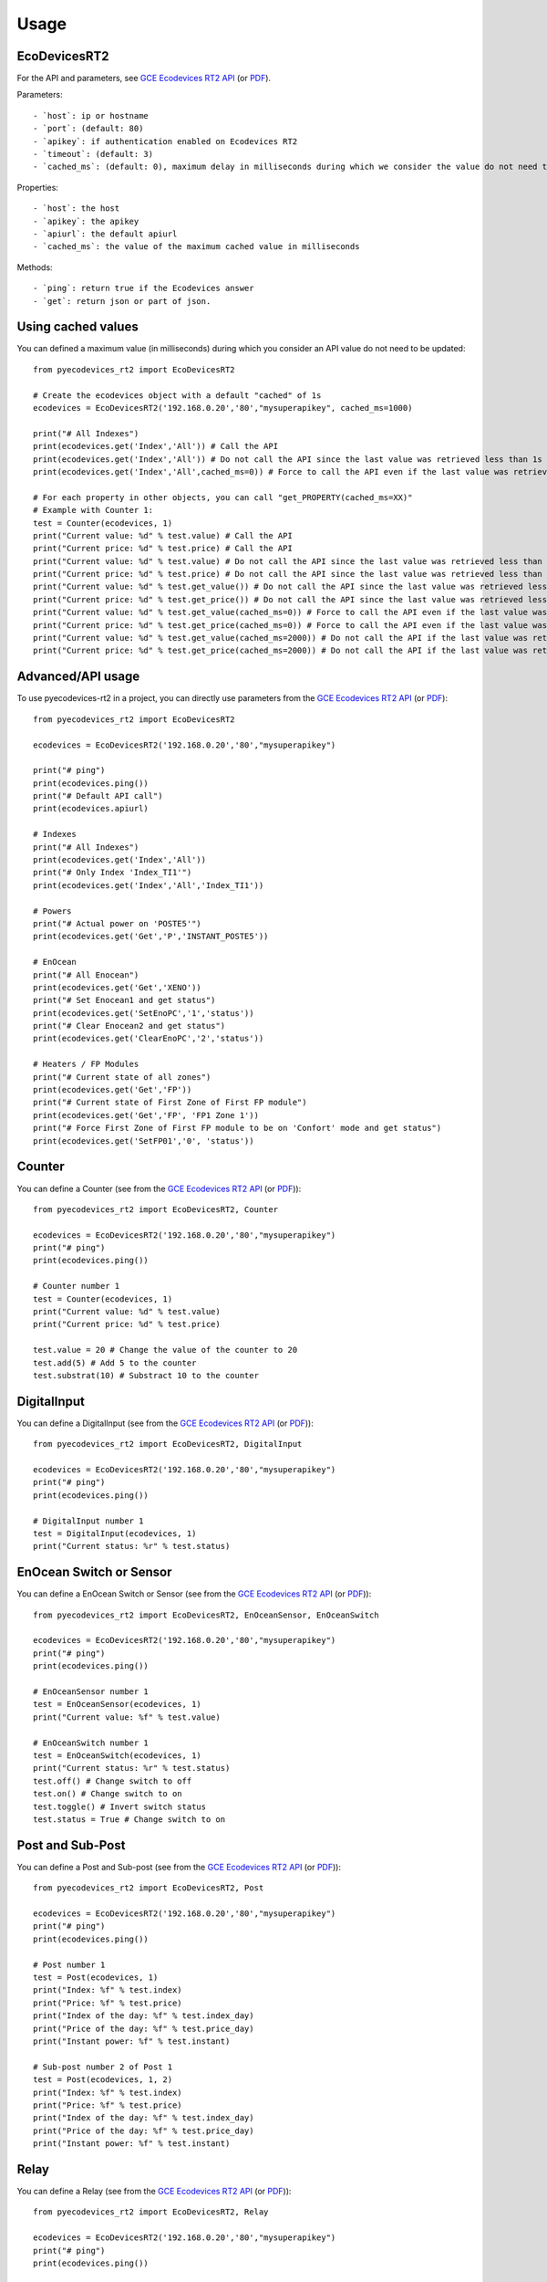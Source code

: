 =====
Usage
=====

EcoDevicesRT2
-------------
For the API and parameters, see `GCE Ecodevices RT2 API`_ (or `PDF`_).

Parameters::

- `host`: ip or hostname
- `port`: (default: 80)
- `apikey`: if authentication enabled on Ecodevices RT2
- `timeout`: (default: 3)
- `cached_ms`: (default: 0), maximum delay in milliseconds during which we consider the value do not need to be updated using the API.

Properties::

- `host`: the host
- `apikey`: the apikey
- `apiurl`: the default apiurl
- `cached_ms`: the value of the maximum cached value in milliseconds

Methods::

- `ping`: return true if the Ecodevices answer
- `get`: return json or part of json.

Using cached values
-------------------
You can defined a maximum value (in milliseconds) during which you consider an API value do not need to be updated::

    from pyecodevices_rt2 import EcoDevicesRT2

    # Create the ecodevices object with a default "cached" of 1s
    ecodevices = EcoDevicesRT2('192.168.0.20','80',"mysuperapikey", cached_ms=1000)

    print("# All Indexes")
    print(ecodevices.get('Index','All')) # Call the API
    print(ecodevices.get('Index','All')) # Do not call the API since the last value was retrieved less than 1s (1000ms) ago
    print(ecodevices.get('Index','All',cached_ms=0)) # Force to call the API even if the last value was retrieved less than 1s (1000ms) ago

    # For each property in other objects, you can call "get_PROPERTY(cached_ms=XX)"
    # Example with Counter 1:
    test = Counter(ecodevices, 1)
    print("Current value: %d" % test.value) # Call the API
    print("Current price: %d" % test.price) # Call the API
    print("Current value: %d" % test.value) # Do not call the API since the last value was retrieved less than 1s (1000ms) ago
    print("Current price: %d" % test.price) # Do not call the API since the last value was retrieved less than 1s (1000ms) ago
    print("Current value: %d" % test.get_value()) # Do not call the API since the last value was retrieved less than 1s (1000ms) ago
    print("Current price: %d" % test.get_price()) # Do not call the API since the last value was retrieved less than 1s (1000ms) ago
    print("Current value: %d" % test.get_value(cached_ms=0)) # Force to call the API even if the last value was retrieved less than 1s (1000ms) ago
    print("Current price: %d" % test.get_price(cached_ms=0)) # Force to call the API even if the last value was retrieved less than 1s (1000ms) ago
    print("Current value: %d" % test.get_value(cached_ms=2000)) # Do not call the API if the last value was retrieved less than 2s (2000ms) ago
    print("Current price: %d" % test.get_price(cached_ms=2000)) # Do not call the API if the last value was retrieved less than 2s (2000ms) ago



Advanced/API usage
------------------
To use pyecodevices-rt2 in a project, you can directly use parameters from the `GCE Ecodevices RT2 API`_ (or `PDF`_)::

    from pyecodevices_rt2 import EcoDevicesRT2

    ecodevices = EcoDevicesRT2('192.168.0.20','80',"mysuperapikey")

    print("# ping")
    print(ecodevices.ping())
    print("# Default API call")
    print(ecodevices.apiurl)

    # Indexes
    print("# All Indexes")
    print(ecodevices.get('Index','All'))
    print("# Only Index 'Index_TI1'")
    print(ecodevices.get('Index','All','Index_TI1'))

    # Powers
    print("# Actual power on 'POSTE5'")
    print(ecodevices.get('Get','P','INSTANT_POSTE5'))

    # EnOcean
    print("# All Enocean")
    print(ecodevices.get('Get','XENO'))
    print("# Set Enocean1 and get status")
    print(ecodevices.get('SetEnoPC','1','status'))
    print("# Clear Enocean2 and get status")
    print(ecodevices.get('ClearEnoPC','2','status'))

    # Heaters / FP Modules
    print("# Current state of all zones")
    print(ecodevices.get('Get','FP'))
    print("# Current state of First Zone of First FP module")
    print(ecodevices.get('Get','FP', 'FP1 Zone 1'))
    print("# Force First Zone of First FP module to be on 'Confort' mode and get status")
    print(ecodevices.get('SetFP01','0', 'status'))

Counter
-------
You can define a Counter (see from the `GCE Ecodevices RT2 API`_ (or `PDF`_))::

    from pyecodevices_rt2 import EcoDevicesRT2, Counter

    ecodevices = EcoDevicesRT2('192.168.0.20','80',"mysuperapikey")
    print("# ping")
    print(ecodevices.ping())

    # Counter number 1
    test = Counter(ecodevices, 1)
    print("Current value: %d" % test.value)
    print("Current price: %d" % test.price)

    test.value = 20 # Change the value of the counter to 20
    test.add(5) # Add 5 to the counter
    test.substrat(10) # Substract 10 to the counter

DigitalInput
------------
You can define a DigitalInput (see from the `GCE Ecodevices RT2 API`_ (or `PDF`_))::

    from pyecodevices_rt2 import EcoDevicesRT2, DigitalInput

    ecodevices = EcoDevicesRT2('192.168.0.20','80',"mysuperapikey")
    print("# ping")
    print(ecodevices.ping())

    # DigitalInput number 1
    test = DigitalInput(ecodevices, 1)
    print("Current status: %r" % test.status)

EnOcean Switch or Sensor
------------------------
You can define a EnOcean Switch or Sensor (see from the `GCE Ecodevices RT2 API`_ (or `PDF`_))::

    from pyecodevices_rt2 import EcoDevicesRT2, EnOceanSensor, EnOceanSwitch

    ecodevices = EcoDevicesRT2('192.168.0.20','80',"mysuperapikey")
    print("# ping")
    print(ecodevices.ping())

    # EnOceanSensor number 1
    test = EnOceanSensor(ecodevices, 1)
    print("Current value: %f" % test.value)

    # EnOceanSwitch number 1
    test = EnOceanSwitch(ecodevices, 1)
    print("Current status: %r" % test.status)
    test.off() # Change switch to off
    test.on() # Change switch to on
    test.toggle() # Invert switch status
    test.status = True # Change switch to on

Post and Sub-Post
-----------------
You can define a Post and Sub-post (see from the `GCE Ecodevices RT2 API`_ (or `PDF`_))::

    from pyecodevices_rt2 import EcoDevicesRT2, Post

    ecodevices = EcoDevicesRT2('192.168.0.20','80',"mysuperapikey")
    print("# ping")
    print(ecodevices.ping())

    # Post number 1
    test = Post(ecodevices, 1)
    print("Index: %f" % test.index)
    print("Price: %f" % test.price)
    print("Index of the day: %f" % test.index_day)
    print("Price of the day: %f" % test.price_day)
    print("Instant power: %f" % test.instant)

    # Sub-post number 2 of Post 1
    test = Post(ecodevices, 1, 2)
    print("Index: %f" % test.index)
    print("Price: %f" % test.price)
    print("Index of the day: %f" % test.index_day)
    print("Price of the day: %f" % test.price_day)
    print("Instant power: %f" % test.instant)


Relay
-----
You can define a Relay (see from the `GCE Ecodevices RT2 API`_ (or `PDF`_))::

    from pyecodevices_rt2 import EcoDevicesRT2, Relay

    ecodevices = EcoDevicesRT2('192.168.0.20','80',"mysuperapikey")
    print("# ping")
    print(ecodevices.ping())

    # Relay number 1
    test = Relay(ecodevices, 1)
    print("Current status: %r" % test.status)
    test.off() # Change relay to off
    test.on() # Change relay to on
    test.toggle() # Invert relay status
    test.status = True # Change relay to on

SupplierIndex
-------------
You can define a SupplierIndex (see from the `GCE Ecodevices RT2 API`_ (or `PDF`_))::

    from pyecodevices_rt2 import EcoDevicesRT2, SupplierIndex

    ecodevices = EcoDevicesRT2('192.168.0.20','80',"mysuperapikey")
    print("# ping")
    print(ecodevices.ping())

    # SupplierIndex number 1
    test = SupplierIndex(ecodevices, 1)
    print("Index: %f" % test.value)
    print("Price: %f" % test.price)


Toroid
------
You can define a Toroid (see from the `GCE Ecodevices RT2 API`_ (or `PDF`_))::

    from pyecodevices_rt2 import EcoDevicesRT2, Toroid

    ecodevices = EcoDevicesRT2('192.168.0.20','80',"mysuperapikey")
    print("# ping")
    print(ecodevices.ping())

    # Toroid number 1
    test = Toroid(ecodevices, 1)
    print("Value: %f" % test.value)
    print("Price: %f" % test.price)

    # Only for toroid 1 to 4:
    print("Consumption: %f" % test.consumption)
    print("Consumption Price: %f" % test.consumption_price)
    print("Production: %f" % test.production)
    print("Production Price: %f" % test.production_price)


VirtualOutput
-------------
You can define a VirtualOutput (see from the `GCE Ecodevices RT2 API`_ (or `PDF`_))::

    from pyecodevices_rt2 import EcoDevicesRT2, VirtualOutput

    ecodevices = EcoDevicesRT2('192.168.0.20','80',"mysuperapikey")
    print("# ping")
    print(ecodevices.ping())

    # VirtualOutput number 1
    test = VirtualOutput(ecodevices, 1)
    print("Current status: %r" % test.status)
    test.off() # Change virtualoutput to off
    test.on() # Change virtualoutput to on
    test.toggle() # Invert virtualoutput status
    test.status = True # Change virtualoutput to on


X4FP (Heaters)
--------------
You can define a X4FP (see from the `GCE Ecodevices RT2 API`_ (or `PDF`_))::

    from pyecodevices_rt2 import EcoDevicesRT2, X4FP

    ecodevices = EcoDevicesRT2('192.168.0.20','80',"mysuperapikey")
    print("# ping")
    print(ecodevices.ping())

    # X4FP of Module 1, Zone 2
    test = X4FP(ecodevices, 1, 2)
    print("Current mode: %d" % test.mode)
    test.mode = 1 # Change mode to `Eco`

.. list-table:: List of Heater/X4FP mode values
   :widths: auto
   :header-rows: 1

   * - Mode
     - State (EN)
     - Etat (FR)
   * - `-1`
     - `UNKNOWN` (or module not present)
     - `UNKNOWN` (ou module non présent)
   * - `0`
     - `Confort`
     - `Confort`
   * - `1`
     - `Eco`
     - `Eco`
   * - `2`
     - `Frost free`
     - `Hors Gel`
   * - `3`
     - `Stop`
     - `Arret`
   * - `4`
     - `Confort -1`
     - `Confort -1`
   * - `5`
     - `Confort -2`
     - `Confort -2`

XTHL
----
You can define a XTHL (see from the `GCE Ecodevices RT2 API`_ (or `PDF`_))::

    from pyecodevices_rt2 import EcoDevicesRT2, XTHL

    ecodevices = EcoDevicesRT2('192.168.0.20','80',"mysuperapikey")
    print("# ping")
    print(ecodevices.ping())

    # XTHL number 1
    test = XTHL(ecodevices, 1)
    print("Temperature: %f" % test.temperature)
    print("Humidity: %f" % test.humidity)
    print("Luminosity: %f" % test.luminosity)

.. _`GCE Ecodevices RT2 API`: https://gce.ovh/wiki/index.php?title=API_EDRT
.. _`PDF`: https://forum.gce-electronics.com/uploads/default/original/2X/1/1471f212a720581eb3a04c5ea632bb961783b9a0.pdf
